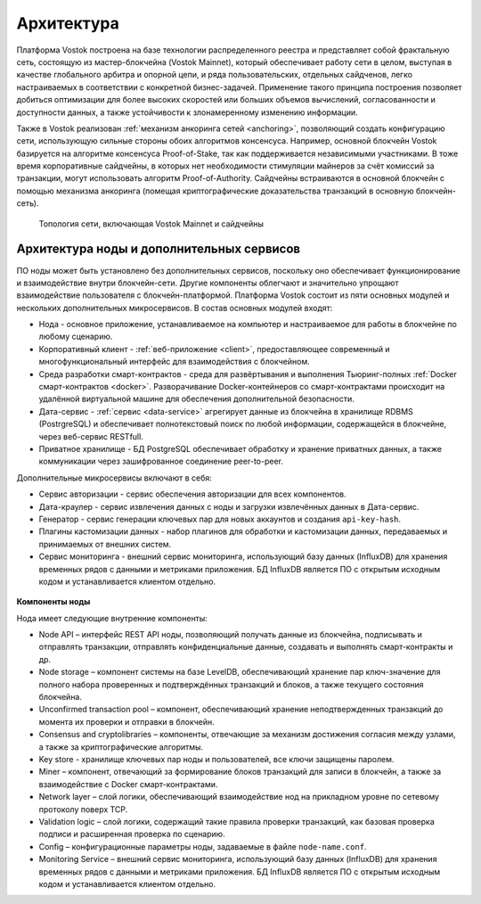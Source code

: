 Архитектура
========================================

Платформа Vostok построена на базе технологии распределенного реестра и представляет собой фрактальную сеть, состоящую из мастер-блокчейна (Vostok Mainnet), который обеспечивает работу сети в целом, выступая в качестве глобального арбитра и опорной цепи, и ряда пользовательских, отдельных сайдченов, легко настраиваемых в соответствии с конкретной бизнес-задачей. Применение такого принципа построения позволяет добиться оптимизации для более высоких скоростей или больших объемов вычислений, согласованности и доступности данных, а также устойчивости к злонамеренному изменению информации.

Также в Vostok реализован :ref:`механизм анкоринга сетей <anchoring>`, позволяющий создать конфигурацию сети, использующую сильные стороны обоих алгоритмов консенсуса. Например, основной блокчейн Vostok базируется на алгоритме консенсуса Proof-of-Stake, так как поддерживается независимыми участниками. В тоже время корпоративные сайдчейны, в которых нет необходимости стимуляции майнеров за счёт комиссий за транзакции, могут использовать алгоритм Proof-of-Authority. Сайдчейны встраиваются в основной блокчейн с помощью механизма анкоринга (помещая криптографические доказательства транзакций в основную блокчейн-сеть).

 .. figure:: img/VostokFullArchitecture.png
          :scale: 40 %
          :align: center
          :figwidth: 100 %
          :alt: Топология сети, включающая Vostok Mainnet и сайдчейны

          Топология сети, включающая Vostok Mainnet и сайдчейны

Архитектура ноды и дополнительных сервисов
----------------------------------------------

ПО ноды может быть установлено без дополнительных сервисов, поскольку оно обеспечивает функционирование и взаимодействие внутри блокчейн-сети. Другие компоненты облегчают и значительно упрощают взаимодействие пользователя с блокчейн-платформой. Платформа Vostok состоит из пяти основных модулей и нескольких дополнительных микросервисов. В состав основных модулей входят:

* Нода - основное приложение, устанавливаемое на компьютер и настраиваемое для работы в блокчейне по любому сценарию.
* Корпоративный клиент - :ref:`веб-приложение <client>`, предоставляющее современный и многофункциональный интерфейс для взаимодействия с блокчейном.
* Среда разработки смарт-контрактов - среда для развёртывания и выполнения Тьюринг-полных :ref:`Docker смарт-контрактов <docker>`. Разворачивание Docker-контейнеров со смарт-контрактами происходит на удалённой виртуальной машине для обеспечения дополнительной безопасности.
* Дата-сервис - :ref:`сервис <data-service>` агрегирует данные из блокчейна в хранилище RDBMS (PostrgreSQL) и обеспечивает полнотекстовый поиск по любой информации, содержащейся в блокчейне, через веб-сервис RESTfull.
* Приватное хранилище - БД PostgreSQL обеспечивает обработку и хранение приватных данных, а также коммуникации через зашифрованное соединение peer-to-peer.

Дополнительные микросервисы включают в себя:

* Сервис авторизации - сервис обеспечения авторизации для всех компонентов.
* Дата-краулер - сервис извлечения данных с ноды и загрузки извлечённых данных в Дата-сервис.
* Генератор - сервис генерации ключевых пар для новых аккаунтов и создания ``api-key-hash``.
* Плагины кастомизации данных - набор плагинов для обработки и кастомизации данных, передаваемых и принимаемых от внешних систем.
* Сервис мониторинга - внешний сервис мониторинга, использующий базу данных (InfluxDB) для хранения временных рядов с данными и метриками приложения. БД InfluxDB является ПО с открытым исходным кодом и устанавливается клиентом отдельно.

 .. figure:: img/VostokArchitecture-singleNode.png
          :scale: 4jy ghjcn0 %
          :alt: Подробная схема архитектуры ноды и дополнительных микросервисов
          :align: center
          :figwidth: 100 %

          Подробная схема архитектуры ноды и дополнительных микросервисов
 
.. .. image:: img/architecture-node-1.png

**Компоненты ноды**

Нода имеет следующие внутренние компоненты:

- Node API – интерфейс REST API ноды, позволяющий получать данные из блокчейна, подписывать и отправлять транзакции, отправлять конфиденциальные данные, создавать и выполнять смарт-контракты и др.
- Node storage – компонент системы на базе LevelDB, обеспечивающий хранение пар ключ-значение для полного набора проверенных и подтверждённых транзакций и блоков, а также текущего состояния блокчейна.
- Unconfirmed transaction pool – компонент, обеспечивающий хранение неподтвержденных транзакций до момента их проверки и отправки в блокчейн.
- Consensus and cryptolibraries – компоненты, отвечающие за механизм достижения согласия между узлами, а также за криптографические алгоритмы.
- Key store - хранилище ключевых пар ноды и пользователей, все ключи защищены паролем.
- Miner – компонент, отвечающий за формирование блоков транзакций для записи в блокчейн, а также за взаимодействие с Docker смарт-контрактами.
- Network layer – слой логики, обеспечивающий взаимодействие нод на прикладном уровне по сетевому протоколу поверх TCP.
- Validation logic – слой логики, содержащий такие правила проверки транзакций, как базовая проверка подписи и расширенная проверка по сценарию.
- Config – конфигурационные параметры ноды, задаваемые в файле ``node-name.conf``.
- Monitoring Service – внешний сервис мониторинга, использующий базу данных (InfluxDB) для хранения временных рядов с данными и метриками приложения. БД InfluxDB является ПО с открытым исходным кодом и устанавливается клиентом отдельно.

..  **Дополнительные сервисы**
    .. image:: img/architecture-client-1.png
    - Vostok corporate client – корпоративный клиент для управления сетью и взаимодействия с блокчейном. Подробнее в разделе :ref:`Общее описание клиента <client>`
    - Data service – :ref:`сервис <https://docs.vostok.io/how-the-platform-works/components/data-service.html>`, агрегирующий данные из блокчейна и предоставляющий возможность построения различных аналитик посредством SQL запросов;
    - Node tools – набор утилит, автоматизирующих процессы управления ключами в keystore ноды, генерации транзакций и подписания genesis-блока;
    - Authorization service – единый сервис авторизации для компонентов системы;
    - Docker registry – сервис для хранения и управления образами Тьюринг-полных смарт-контрактов.